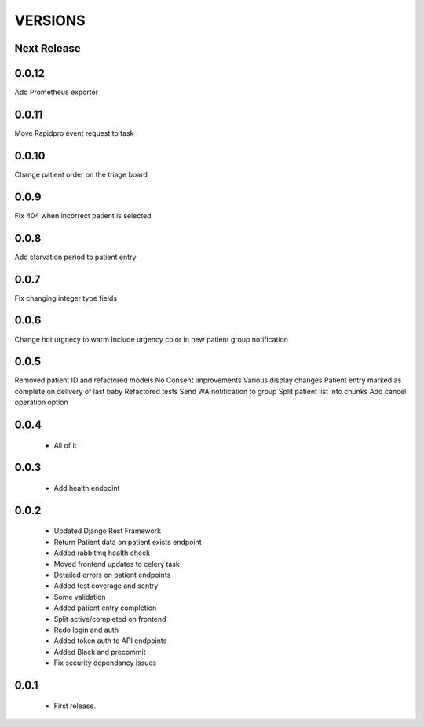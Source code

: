 VERSIONS
========

Next Release
------------

0.0.12
------------
Add Prometheus exporter

0.0.11
------------
Move Rapidpro event request to task

0.0.10
------------
Change patient order on the triage board

0.0.9
------------
Fix 404 when incorrect patient is selected

0.0.8
------------
Add starvation period to patient entry

0.0.7
------------
Fix changing integer type fields

0.0.6
------------
Change hot urgnecy to warm
Include urgency color in new patient group notification

0.0.5
------------
Removed patient ID and refactored models
No Consent improvements
Various display changes
Patient entry marked as complete on delivery of last baby
Refactored tests
Send WA notification to group
Split patient list into chunks
Add cancel operation option

0.0.4
------------
 * All of it

0.0.3
------------
 * Add health endpoint

0.0.2
------------
 * Updated Django Rest Framework
 * Return Patient data on patient exists endpoint
 * Added rabbitmq health check
 * Moved frontend updates to celery task
 * Detailed errors on patient endpoints
 * Added test coverage and sentry
 * Some validation
 * Added patient entry completion
 * Split active/completed on frontend
 * Redo login and auth
 * Added token auth to API endpoints
 * Added Black and precommit
 * Fix security dependancy issues

0.0.1
------------
 * First release.
